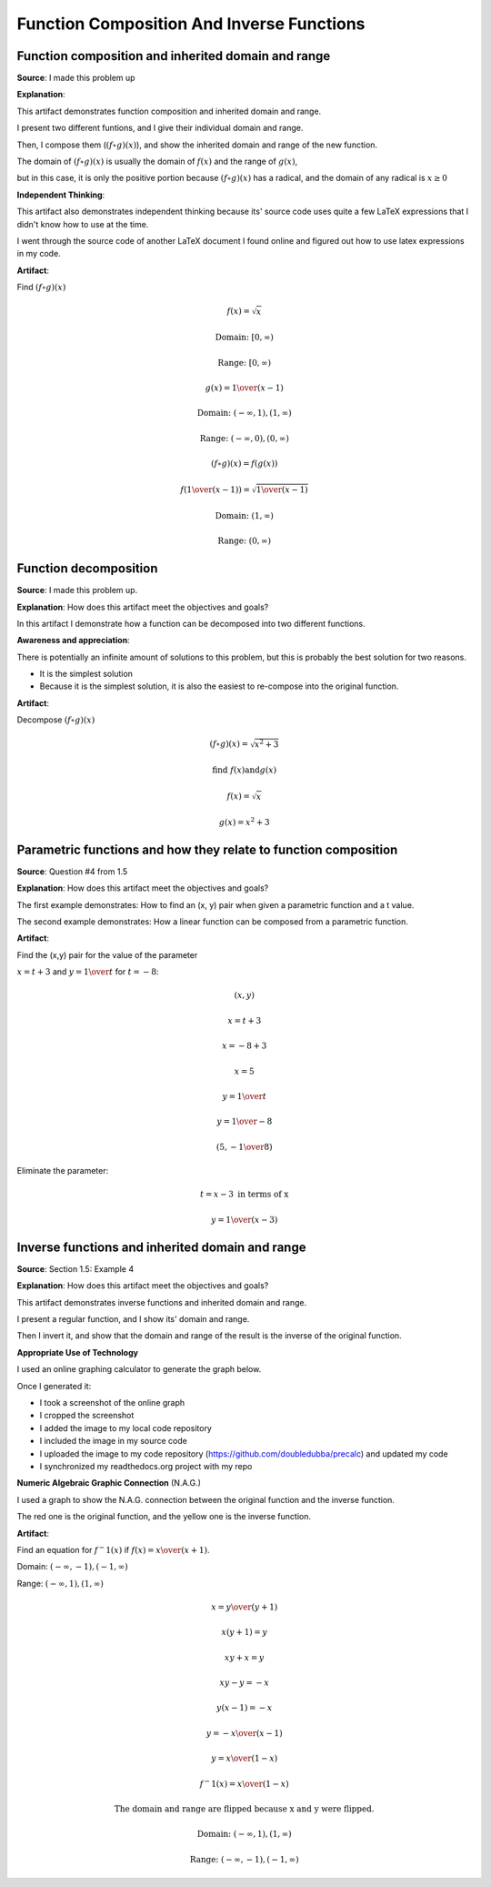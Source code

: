 Function Composition And Inverse Functions
==========================================

.. image:: reflections/1.png
   :alt: Reflection 1


Function composition and inherited domain and range
---------------------------------------------------

**Source**: I made this problem up

**Explanation**:

This artifact demonstrates function composition and inherited domain and range.

I present two different funtions, and I give their individual domain and range.

Then, I compose them (:math:`(f \circ g)(x)`), and show the inherited domain and range of the new function.

The domain of :math:`(f \circ g)(x)` is usually the domain of :math:`f(x)` and the range of :math:`g(x)`,

but in this case, it is only the positive portion because :math:`(f \circ g)(x)` has a radical, and the domain of any radical is :math:`x \geq 0`

**Independent Thinking**:

This artifact also demonstrates independent thinking because its' source code uses quite a few LaTeX expressions that I didn't know how to use at the time.

I went through the source code of another LaTeX document I found online and figured out how to use latex expressions in my code.

**Artifact**:

Find :math:`(f \circ g)(x)`

.. math::

   f(x) = \sqrt{x}
   
   \text{Domain: } [0, \infty)
   
   \text{Range: } [0, \infty)
   
   g(x) = {1 \over (x-1)}
   
   \text{Domain: } (-\infty, 1), (1, \infty)

   \text{Range: } (-\infty, 0), (0, \infty)

   (f \circ g)(x) = f(g(x))

   f({1 \over (x-1)}) = \sqrt{{1 \over (x-1)}}

   \text{Domain: }(1, \infty)

   \text{Range: }(0, \infty)

Function decomposition
----------------------

**Source**: I made this problem up.

**Explanation**: How does this artifact meet the objectives and goals?

In this artifact I demonstrate how a function can be decomposed into two different functions.

**Awareness and appreciation**:

There is potentially an infinite amount of solutions to this problem, but this is probably the best solution for two reasons.

* It is the simplest solution
* Because it is the simplest solution, it is also the easiest to re-compose into the original function.

**Artifact**:

Decompose :math:`(f \circ g)(x)`

.. math::

   (f \circ g)(x) = \sqrt{x^2 + 3}
   
   \text{find } f(x) \text{and} g(x)

   f(x) = \sqrt{x}

   g(x) = x^2 + 3

Parametric functions and how they relate to function composition
----------------------------------------------------------------

**Source**: Question #4 from 1.5

**Explanation**: How does this artifact meet the objectives and goals?

The first example demonstrates: How to find an (x, y) pair when given a parametric function and a t value.

The second example demonstrates: How a linear function can be composed from a parametric function.

**Artifact**:

Find the (x,y) pair for the value of the parameter

:math:`x = t + 3` and :math:`y = {1 \over t}` for :math:`t = -8`:

.. math::

   (x, y)

   x = t + 3

   x = -8 + 3

   x = 5

   y = {1 \over t}

   y = {1 \over -8}

   (5, -{1 \over 8})

Eliminate the parameter:

.. math::

   t = x - 3 \text{ in terms of x}

   y = {1 \over (x - 3)}

Inverse functions and inherited domain and range
------------------------------------------------

**Source**: Section 1.5: Example 4

**Explanation**: How does this artifact meet the objectives and goals?

This artifact demonstrates inverse functions and inherited domain and range.

I present a regular function, and I show its' domain and range.

Then I invert it, and show that the domain and range of the result is the inverse of the original function.

**Appropriate Use of Technology**

I used an online graphing calculator to generate the graph below.

Once I generated it:

* I took a screenshot of the online graph
* I cropped the screenshot
* I added the image to my local code repository
* I included the image in my source code
* I uploaded the image to my code repository (https://github.com/doubledubba/precalc) and updated my code
* I synchronized my readthedocs.org project with my repo

**Numeric Algebraic Graphic Connection** (N.A.G.)

I used a graph to show the N.A.G. connection between the original function and the inverse function.

The red one is the original function, and the yellow one is the inverse function.

**Artifact**:

.. image:: graphs/1_inverse.png

Find an equation for :math:`f^-1 (x)` if :math:`f(x) = {x \over (x+1)}`.

Domain: :math:`(-\infty, -1), (-1, \infty)`

Range: :math:`(-\infty, 1), (1, \infty)`

.. math::

   x = {y \over (y+1)}

   x(y + 1) = y

   xy + x = y

   xy - y = -x

   y(x - 1) = -x

   y = {-x \over (x-1)}

   y = {x \over (1-x)}

   f^-1 (x) = {x \over (1-x)}

   \text{The domain and range are flipped because x and y were flipped.}

   \text{Domain: }(-\infty, 1), (1, \infty)

   \text{Range: }(-\infty, -1), (-1, \infty)
